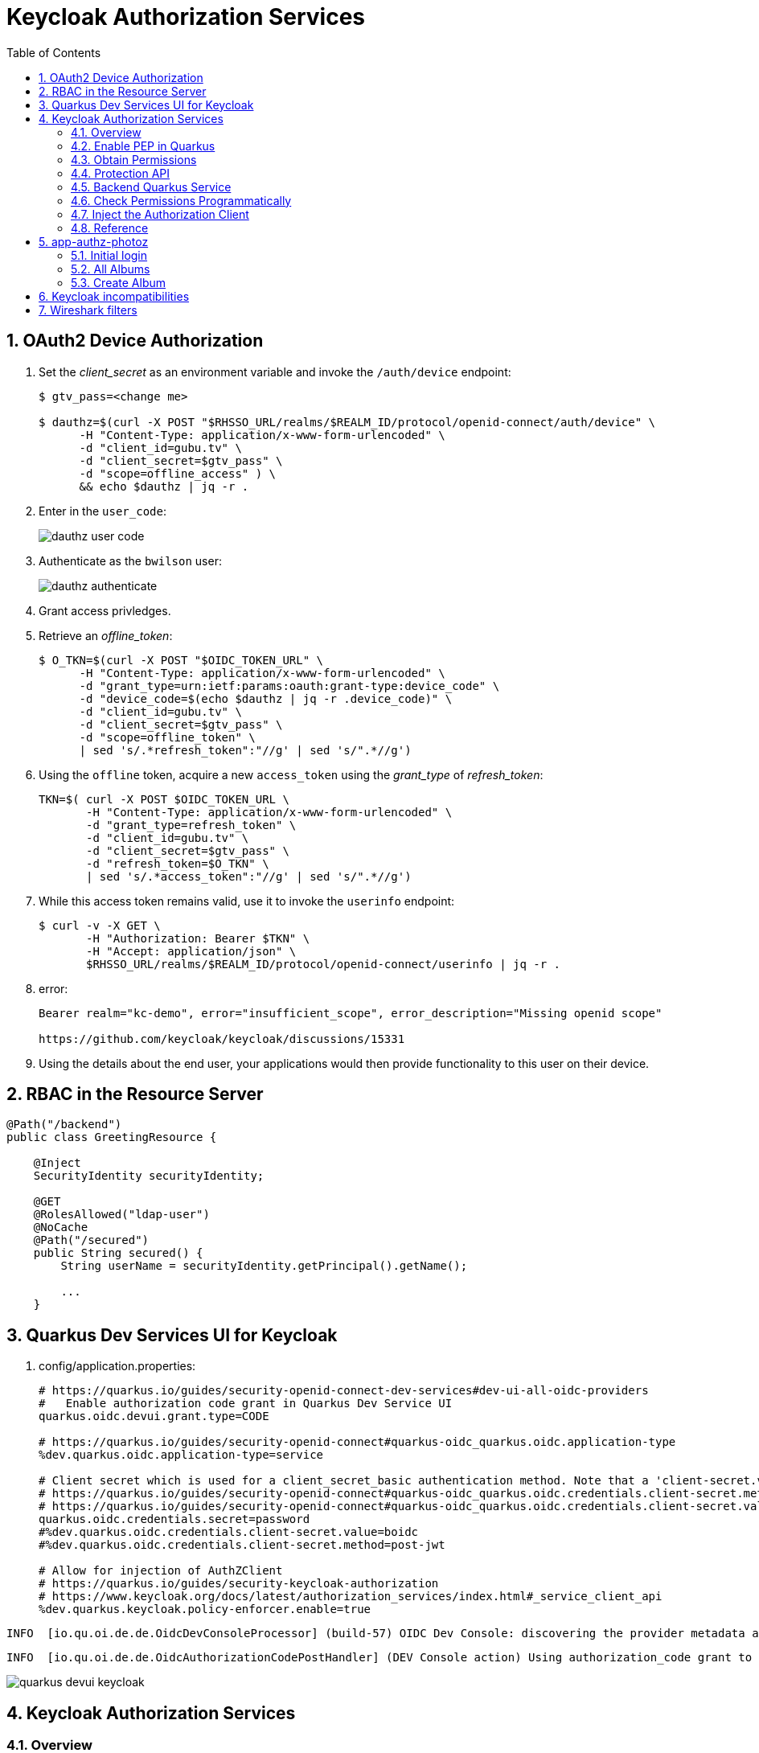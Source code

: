 :scrollbar:
:data-uri:
:toc2:
:linkattrs:

= Keycloak Authorization Services

:numbered:

== OAuth2 Device Authorization

. Set the _client_secret_ as an environment variable and invoke the `/auth/device` endpoint:
+
-----
$ gtv_pass=<change me>

$ dauthz=$(curl -X POST "$RHSSO_URL/realms/$REALM_ID/protocol/openid-connect/auth/device" \
      -H "Content-Type: application/x-www-form-urlencoded" \
      -d "client_id=gubu.tv" \
      -d "client_secret=$gtv_pass" \
      -d "scope=offline_access" ) \
      && echo $dauthz | jq -r .
-----

. Enter in the `user_code`: 
+
image::images/dauthz_user_code.png[]


. Authenticate as the `bwilson` user: 
+
image::images/dauthz_authenticate.png[]

. Grant access privledges.

. Retrieve an _offline_token_: 
+
-----
$ O_TKN=$(curl -X POST "$OIDC_TOKEN_URL" \
      -H "Content-Type: application/x-www-form-urlencoded" \
      -d "grant_type=urn:ietf:params:oauth:grant-type:device_code" \
      -d "device_code=$(echo $dauthz | jq -r .device_code)" \
      -d "client_id=gubu.tv" \
      -d "client_secret=$gtv_pass" \
      -d "scope=offline_token" \
      | sed 's/.*refresh_token":"//g' | sed 's/".*//g')
-----

.  Using the `offline` token, acquire a new `access_token` using the _grant_type_ of _refresh_token_: 
+
-----
TKN=$( curl -X POST $OIDC_TOKEN_URL \
       -H "Content-Type: application/x-www-form-urlencoded" \
       -d "grant_type=refresh_token" \
       -d "client_id=gubu.tv" \
       -d "client_secret=$gtv_pass" \
       -d "refresh_token=$O_TKN" \
       | sed 's/.*access_token":"//g' | sed 's/".*//g')
-----

. While this access token remains valid, use it to invoke the `userinfo` endpoint:  
+
-----
$ curl -v -X GET \
       -H "Authorization: Bearer $TKN" \
       -H "Accept: application/json" \
       $RHSSO_URL/realms/$REALM_ID/protocol/openid-connect/userinfo | jq -r .
-----

. error: 
+
-----
Bearer realm="kc-demo", error="insufficient_scope", error_description="Missing openid scope"

https://github.com/keycloak/keycloak/discussions/15331
-----

. Using the details about the end user, your applications would then provide functionality to this user on their device.

== RBAC in the Resource Server

-----
@Path("/backend")
public class GreetingResource {

    @Inject
    SecurityIdentity securityIdentity;

    @GET
    @RolesAllowed("ldap-user")
    @NoCache
    @Path("/secured")
    public String secured() {
        String userName = securityIdentity.getPrincipal().getName();

        ...
    }
-----


== Quarkus Dev Services UI for Keycloak

. config/application.properties:
+
-----
# https://quarkus.io/guides/security-openid-connect-dev-services#dev-ui-all-oidc-providers
#   Enable authorization code grant in Quarkus Dev Service UI
quarkus.oidc.devui.grant.type=CODE

# https://quarkus.io/guides/security-openid-connect#quarkus-oidc_quarkus.oidc.application-type
%dev.quarkus.oidc.application-type=service

# Client secret which is used for a client_secret_basic authentication method. Note that a 'client-secret.value' can be used instead but both properties are mutually exclusive.
# https://quarkus.io/guides/security-openid-connect#quarkus-oidc_quarkus.oidc.credentials.client-secret.method   ?????
# https://quarkus.io/guides/security-openid-connect#quarkus-oidc_quarkus.oidc.credentials.client-secret.value    ?????
quarkus.oidc.credentials.secret=password
#%dev.quarkus.oidc.credentials.client-secret.value=boidc
#%dev.quarkus.oidc.credentials.client-secret.method=post-jwt

# Allow for injection of AuthZClient
# https://quarkus.io/guides/security-keycloak-authorization
# https://www.keycloak.org/docs/latest/authorization_services/index.html#_service_client_api
%dev.quarkus.keycloak.policy-enforcer.enable=true
-----

-----
INFO  [io.qu.oi.de.de.OidcDevConsoleProcessor] (build-57) OIDC Dev Console: discovering the provider metadata at http://rht:4080/realms/kc-demo/.well-known/openid-configuration
-----

-----
INFO  [io.qu.oi.de.de.OidcAuthorizationCodePostHandler] (DEV Console action) Using authorization_code grant to get a token from 'http://rht:4080/realms/kc-demo/protocol/openid-connect/token' with client id 'boidc'
-----

image::images/quarkus_devui_keycloak.png[]


== Keycloak Authorization Services

=== Overview

Read through the entire link:https://www.keycloak.org/docs/latest/authorization_services/index.html#_service_client_api[Overview of Keycloak's Authorization Services] functionality.

=== Enable PEP in Quarkus
Policy Enforcement involves the necessary steps to actually enforce authorization decisions to a resource server. 
This is achieved by enabling a Policy Enforcement Point (PEP) at the resource server that is capable of communicating with the authorization server, ask for authorization data and control access to protected resources based on the decisions and permissions returned by the server.


=== Obtain Permissions
To obtain permissions from Keycloak you send an authorization request to the /token endpoint. 
As a result, Keycloak will evaluate all policies associated with the resource(s) and scope(s) being requested and issue a Requesting Party Token (RPT) with all permissions granted by the server.
+
A RPT is a JWT digitally signed using JWS.
+
The token is built based on the OAuth2 access token previously issued by keycloak to a specific client acting on behalf of a user or on its own behalf.

. Via Bearer Token:

.. Acquire access token from `boidc` SSO client:
+
-----
$ TKN=$(curl -X POST "$OIDC_TOKEN_URL" \
            -H "Content-Type: application/x-www-form-urlencoded" \
            -d "grant_type=client_credentials" \
            -d "client_id=boidc" \
            -d "client_secret=password" \
            -d "scope=openid" \
            | sed 's/.*access_token":"//g' | sed 's/".*//g')
-----

.. Using an access token, obtain RPT:
+
-----
$ RPT=$(curl -X POST "$OIDC_TOKEN_URL" \
            -H "Authorization: Bearer ${TKN}" \
            -d "grant_type=urn:ietf:params:oauth:grant-type:uma-ticket" \
            -d "audience=boidc" \
            | sed 's/.*access_token":"//g' | sed 's/".*//g')
-----

or

. Using the credentials of your SSO client to initiate BASIC authentication, obtain RPT:
+
-----
$ RPT=$(curl -X POST "$OIDC_TOKEN_URL" \
            --user "boidc:password" \
            -d "grant_type=urn:ietf:params:oauth:grant-type:uma-ticket" \
            -d "audience=boidc" \
            | sed 's/.*access_token":"//g' | sed 's/".*//g')
-----

. View _Permissions_ associated with _boidc_ protected resource:
+
-----
$ jq -R 'split(".") | .[1] | @base64d | fromjson' <<< $RPT | jq .authorization

{
  "permissions": [
    {
      "rsid": "2bdb4e54-5087-418a-b43d-79026ff640ff",
      "rsname": "Default Resource"
    }
  ]
}
-----

. View _realm_access_ roles associated with the _boidc_ protected resource:
+
-----
$ jq -R 'split(".") | .[1] | @base64d | fromjson' <<< $RPT | jq .realm_access.roles
[
  "offline_access",
  "uma_authorization",
  "default-roles-kc-demo"
]
-----

. The RPT can then be used to invoke the resource server that maintains the protected resource as follows:
+
-----
$ curl -v -H "Authorization: Bearer $RPT" \
    -H "Accept: text/plain" \
    -X GET localhost:8080/backend/secured
-----


. View GET requests made by keycloak client in Quarkus to retrieve latest _resource_set:
+
-----
GET /realms/kc-demo/authz/protection/resource_set?matchingUri=true&deep=true&max=-1&exactName=false&uri=%2Fbackend%2Fsecured HTTP/1.1
Authorization: Bearer eyJhbGciOiJSUzI1NiIs

[{"name":"Default Resource","type":"urn:boidc:resources:default","owner":{"id":"2dde291e-8de5-4dc1-8163-2477931bbeee","name":"boidc"},"ownerManagedAccess":false,"attributes":{},"_id":"ed1b6721-79f7-4f19-9216-e55590748df8","uris":["/*"]}]
-----

=== Protection API

https://www.keycloak.org/docs/latest/authorization_services/index.html#_service_protection_api
https://www.keycloak.org/docs/latest/authorization_services/index.html#protection-api

. Acquire PAT from `boidc` SSO client:
+
-----
$ TKN=$(curl -X POST "$OIDC_TOKEN_URL" \
            -H "Content-Type: application/x-www-form-urlencoded" \
            -d "grant_type=client_credentials" \
            -d "client_id=boidc" \
            -d "client_secret=password" \
            -d "scope=openid email" \
            | sed 's/.*access_token":"//g' | sed 's/".*//g')
-----
+
A Protection API Token (PAT) is a special OAuth2 access token with a scope defined as _uma_protection_. 
+
When you create a resource server, Keycloak automatically creates a role, uma_protection, for the corresponding client application and associates it with the client’s service account.
+
Seems like it adds a realm role, uma_authorization.
+
In addition:

.. The scope is only:  email profile
.. _resource_access_ is follows:
+
-----
$ jq -R 'split(".") | .[1] | @base64d | fromjson' <<< $TKN | jq .resource_access
{
  "boidc": {
    "roles": [
      "uma_protection"
    ]
  },
  "account": {
    "roles": [
      "manage-account",
      "manage-account-links",
      "view-profile"
    ]
  }
}
-----

=== Backend Quarkus Service

. Invoke secured endpoint:
+
-----
$ curl -v -H "Authorization: Bearer $TKN" \
    -H "Accept: text/plain" \
    -X GET localhost:8080/backend/secured
-----


. Exception thrown in Quarkus app:
+
-----
Caused by: org.keycloak.authorization.client.util.HttpResponseException: Unexpected response from server: 401 / Unauthorized / Response from server: {"error":"unauthorized_client","error_description":"Invalid client secret"}
	at org.keycloak.authorization.client.util.HttpMethod.execute(HttpMethod.java:95)
	at org.keycloak.authorization.client.util.HttpMethodResponse$2.execute(HttpMethodResponse.java:50)
	at org.keycloak.authorization.client.util.TokenCallable.clientCredentialsGrant(TokenCallable.java:123)
	at org.keycloak.authorization.client.util.TokenCallable.obtainTokens(TokenCallable.java:154)
	at org.keycloak.authorization.client.util.TokenCallable.call(TokenCallable.java:64)
	at org.keycloak.authorization.client.resource.ProtectedResource.createFindRequest(ProtectedResource.java:296)
-----

. Wireshark
+
-----
POST /realms/kc-demo/protocol/openid-connect/token HTTP/1.1
Authorization: Basic YnNlcnZpY2U6YnNlcnZpY2U
Content-Length: 29
Content-Type: application/x-www-form-urlencoded; charset=UTF-8
Host: rht:4080
Connection: Keep-Alive
User-Agent: Apache-HttpClient/4.5.13 (Java/11.0.13)
Accept-Encoding: gzip,deflate
grant_type=client_credentials

HTTP/1.1 401 Unauthorized
Referrer-Policy: no-referrer
X-Frame-Options: SAMEORIGIN
Strict-Transport-Security: max-age=31536000; includeSubDomains
Cache-Control: no-store
X-Content-Type-Options: nosniff
Pragma: no-cache
X-XSS-Protection: 1; mode=block
Content-Type: application/json
content-length: 75

-----

=== Check Permissions Programmatically

https://quarkus.io/guides/security-keycloak-authorization#checking-permissions-programmatically

=== Inject the Authorization Client

https://quarkus.io/guides/security-keycloak-authorization#injecting-the-authorization-client

=== Reference

. link:https://quarkus.io/guides/#security[Quarkus: Security Guides]
. link:https://quarkus.io/guides/security-openid-connect#configuring-the-application[Quarkus: OIDC configuration properties]
. link:https://quarkus.io/guides/security-openid-connect-dev-services#dev-ui-all-oidc-providers[Quarkus: Dev Services & UI for OIDC]
. link:https://quarkus.io/guides/security-keycloak-authorization[Quarkus: Using OIDC & Keycloak to Centralize Authorization]


== app-authz-photoz

=== Initial login

. Get access token
+
-----
POST /realms/photoz/protocol/openid-connect/token HTTP/1.1
Authorization: Basic cGhvdG96LXJlc3RmdWwtYXBpOnNlY3JldA==
Content-Type: application/x-www-form-urlencoded; charset=UTF-8
Host: rht:4080
grant_type=client_credentials
-----

. Get resource_set 
+
-----
GET /realms/photoz/authz/protection/resource_set?owner=photoz-restful-api&matchingUri=false&deep=true&max=-1&name=Album+Resource&exactName=true
Authorization: Bearer eyJhbGciOiJSUzI1N ....



[{"name":"Album Resource","type":"http://photoz.com/album","owner":{"id":"4314218d-d991-4580-a10b-2fd1e09884a7","name":"photoz-restful-api"},"ownerManagedAccess":false,"attributes":{},"_id":"9fa05f48-8420-43d0-80e1-0130632fa73f","uris":["/album/{id}"],"scopes":[{"id":"70122bd0-2d4b-4bf9-9842-e0be34030a36","name":"album:view"},{"id":"130a4397-cc09-4a3a-a059-4276f5c57ca1","name":"album:delete"}]}]
----- 

. Get resource_set again ??
+
-----
GET /realms/photoz/authz/protection/resource_set?owner=photoz-restful-api&matchingUri=false&deep=true&max=-1&name=Album+Resource&exactName=true
Authorization: Bearer eyJhbGciOiJSUzI1NiIsInR5cCIg ....

[{"name":"Album Resource","type":"http://photoz.com/album","owner":{"id":"4314218d-d991-4580-a10b-2fd1e09884a7","name":"photoz-restful-api"},"ownerManagedAccess":false,"attributes":{},"_id":"9fa05f48-8420-43d0-80e1-0130632fa73f","uris":["/album/{id}"],"scopes":[{"id":"70122bd0-2d4b-4bf9-9842-e0be34030a36","name":"album:view"},{"id":"130a4397-cc09-4a3a-a059-4276f5c57ca1","name":"album:delete"}]}]
-----

=== All Albums

. Get Albums (jdoe)
+
-----
GET /realms/photoz/authz/protection/resource_set?matchingUri=false&deep=true&max=-1&exactName=false&uri=%2Falbum%2Fshares HTTP/1.1
Authorization: Bearer eyJhbGciOiJSUzI1NiIsInR5cCIgOiAiSldUIiwia2l

HTTP/1.1 200 OK
[]

GET /realms/photoz/authz/protection/permission/ticket?requester=f543dece-7de6-4fee-ac6a-923530dc036f&returnNames=true&granted=true HTTP/1.1
Authorization: Bearer eyJhbGciOiJSUzI1NiIsInR5cC

HTTP/1.1 200 OK
[]
-----

. Get Albums (as admin):
+
-----
GET /photoz-restful-api/admin/album
Authorization: Bearer eyJhbGciOiJSUzI1NiIsInR5cCIgOiAi

HTTP/1.1 403 Forbidden
-----

. Get token:
+
-----
POST /realms/photoz/protocol/openid-connect/token HTTP/1.1
Authorization: Basic cGhvdG96LXJlc3RmdWwtYXBpOnNlY3JldA==
Content-Type: application/x-www-form-urlencoded; charset=UTF-8
audience=photoz-restful-api&grant_type=urn%3Aietf%3Aparams%3Aoauth%3Agrant-type%3Auma-ticket&permission=&subject_token=eyJhbGciOiJ

{"error":"access_denied","error_description":"not_authorized"}
-----
+
SSO Logs:
+
-----
WARN  [org.keycloak.events] (executor-thread-73) type=PERMISSION_TOKEN_ERROR, realmId=b5d6a46d-a694-449d-b615-114aa5f53365, clientId=photoz-restful-api, userId=6cbda6c3-202a-4c00-9956-8966b604a4ce, ipAddress=10.88.2.4, error=access_denied, reason=not_authorized, auth_method=oauth_credentials, audience=photoz-restful-api, grant_type=urn:ietf:params:oauth:grant-type:uma-ticket, client_auth_method=client-secret
-----

PROBLEM:
TokenEndpoint.java:905
    - List of permissions is zero

=== Create Album

-----
POST /realms/photoz/authz/protection/resource_set HTTP/1.1
Authorization: Bearer eyJhbGciOiJS
{"name":"jeff","type":"http://photoz.com/album","owner":{"id":"f543dece-7de6-4fee-ac6a-923530dc036f"},"ownerManagedAccess":true,"uris":["/album/fd49faf5-503f-4020-bac9-530b878f35f9"],"scopes":[{"name":"album:view"},{"name":"album:delete"}]}


{"name":"jeff","type":"http://photoz.com/album","owner":{"id":"f543dece-7de6-4fee-ac6a-923530dc036f","name":"jdoe"},"ownerManagedAccess":true,"_id":"0f405f4a-abd4-46ee-b4fa-b2738b7317d7","uris":["/album/fd49faf5-503f-4020-bac9-530b878f35f9"],"resource_scopes":[{"id":"70122bd0-2d4b-4bf9-9842-e0be34030a36","name":"album:view"},{"id":"130a4397-cc09-4a3a-a059-4276f5c57ca1","name":"album:delete"}],"scopes":[{"id":"70122bd0-2d4b-4bf9-9842-e0be34030a36","name":"album:view"},{"id":"130a4397-cc09-4a3a-a059-4276f5c57ca1","name":"album:delete"}]}
-----

== Keycloak incompatibilities

With Authorization Services, the following error is thrown when attempting to use a keycloak 19.0.1 client (as a dependency of Quarkus 2.13.Final) with a keycloak 19.0.2 server:

-----
{"error":"unauthorized_client","error_description":"Invalid client secret"}
-----

This error occured when client library invoked /token endpoint using BASIC auth and client_credentials grant_type.

Changing the server version to match the client library version solved the problem

== Wireshark filters

-----
tcp.port == 4080  && !(tcp.flags.ack && tcp.len <= 1)
-----
